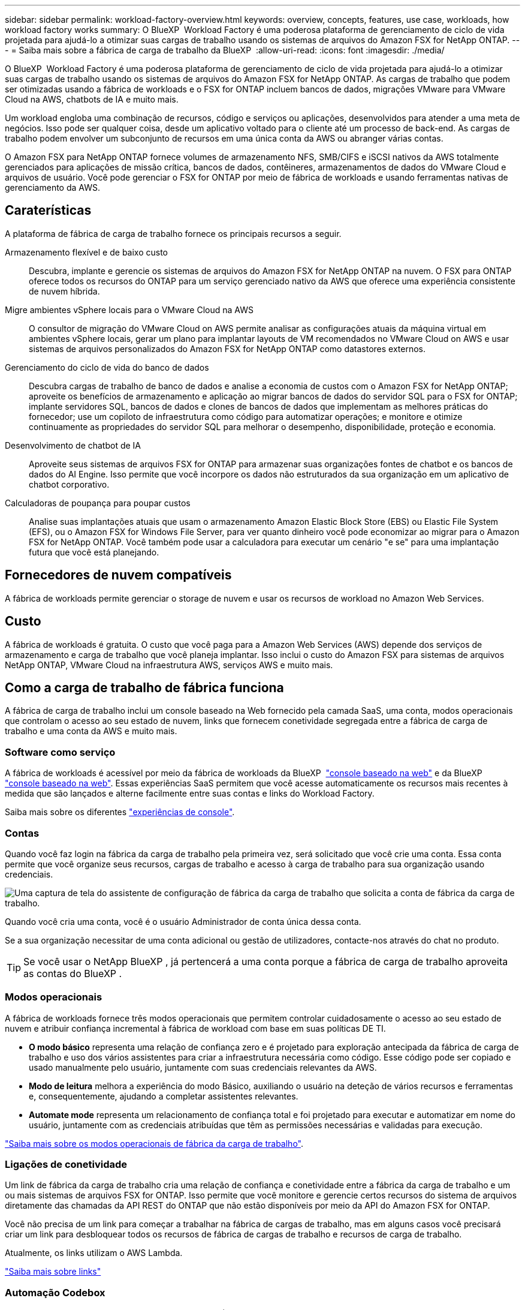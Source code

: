 ---
sidebar: sidebar 
permalink: workload-factory-overview.html 
keywords: overview, concepts, features, use case, workloads, how workload factory works 
summary: O BlueXP  Workload Factory é uma poderosa plataforma de gerenciamento de ciclo de vida projetada para ajudá-lo a otimizar suas cargas de trabalho usando os sistemas de arquivos do Amazon FSX for NetApp ONTAP. 
---
= Saiba mais sobre a fábrica de carga de trabalho da BlueXP 
:allow-uri-read: 
:icons: font
:imagesdir: ./media/


[role="lead"]
O BlueXP  Workload Factory é uma poderosa plataforma de gerenciamento de ciclo de vida projetada para ajudá-lo a otimizar suas cargas de trabalho usando os sistemas de arquivos do Amazon FSX for NetApp ONTAP. As cargas de trabalho que podem ser otimizadas usando a fábrica de workloads e o FSX for ONTAP incluem bancos de dados, migrações VMware para VMware Cloud na AWS, chatbots de IA e muito mais.

Um workload engloba uma combinação de recursos, código e serviços ou aplicações, desenvolvidos para atender a uma meta de negócios. Isso pode ser qualquer coisa, desde um aplicativo voltado para o cliente até um processo de back-end. As cargas de trabalho podem envolver um subconjunto de recursos em uma única conta da AWS ou abranger várias contas.

O Amazon FSX para NetApp ONTAP fornece volumes de armazenamento NFS, SMB/CIFS e iSCSI nativos da AWS totalmente gerenciados para aplicações de missão crítica, bancos de dados, contêineres, armazenamentos de dados do VMware Cloud e arquivos de usuário. Você pode gerenciar o FSX for ONTAP por meio de fábrica de workloads e usando ferramentas nativas de gerenciamento da AWS.



== Caraterísticas

A plataforma de fábrica de carga de trabalho fornece os principais recursos a seguir.

Armazenamento flexível e de baixo custo:: Descubra, implante e gerencie os sistemas de arquivos do Amazon FSX for NetApp ONTAP na nuvem. O FSX para ONTAP oferece todos os recursos do ONTAP para um serviço gerenciado nativo da AWS que oferece uma experiência consistente de nuvem híbrida.
Migre ambientes vSphere locais para o VMware Cloud na AWS:: O consultor de migração do VMware Cloud on AWS permite analisar as configurações atuais da máquina virtual em ambientes vSphere locais, gerar um plano para implantar layouts de VM recomendados no VMware Cloud on AWS e usar sistemas de arquivos personalizados do Amazon FSX for NetApp ONTAP como datastores externos.
Gerenciamento do ciclo de vida do banco de dados:: Descubra cargas de trabalho de banco de dados e analise a economia de custos com o Amazon FSX for NetApp ONTAP; aproveite os benefícios de armazenamento e aplicação ao migrar bancos de dados do servidor SQL para o FSX for ONTAP; implante servidores SQL, bancos de dados e clones de bancos de dados que implementam as melhores práticas do fornecedor; use um copiloto de infraestrutura como código para automatizar operações; e monitore e otimize continuamente as propriedades do servidor SQL para melhorar o desempenho, disponibilidade, proteção e economia.
Desenvolvimento de chatbot de IA:: Aproveite seus sistemas de arquivos FSX for ONTAP para armazenar suas organizações fontes de chatbot e os bancos de dados do AI Engine. Isso permite que você incorpore os dados não estruturados da sua organização em um aplicativo de chatbot corporativo.
Calculadoras de poupança para poupar custos:: Analise suas implantações atuais que usam o armazenamento Amazon Elastic Block Store (EBS) ou Elastic File System (EFS), ou o Amazon FSX for Windows File Server, para ver quanto dinheiro você pode economizar ao migrar para o Amazon FSX for NetApp ONTAP. Você também pode usar a calculadora para executar um cenário "e se" para uma implantação futura que você está planejando.




== Fornecedores de nuvem compatíveis

A fábrica de workloads permite gerenciar o storage de nuvem e usar os recursos de workload no Amazon Web Services.



== Custo

A fábrica de workloads é gratuita. O custo que você paga para a Amazon Web Services (AWS) depende dos serviços de armazenamento e carga de trabalho que você planeja implantar. Isso inclui o custo do Amazon FSX para sistemas de arquivos NetApp ONTAP, VMware Cloud na infraestrutura AWS, serviços AWS e muito mais.



== Como a carga de trabalho de fábrica funciona

A fábrica de carga de trabalho inclui um console baseado na Web fornecido pela camada SaaS, uma conta, modos operacionais que controlam o acesso ao seu estado de nuvem, links que fornecem conetividade segregada entre a fábrica de carga de trabalho e uma conta da AWS e muito mais.



=== Software como serviço

A fábrica de workloads é acessível por meio da fábrica de workloads da BlueXP  https://console.workloads.netapp.com["console baseado na web"^] e da BlueXP  link:https://console.bluexp.netapp.com["console baseado na web"^]. Essas experiências SaaS permitem que você acesse automaticamente os recursos mais recentes à medida que são lançados e alterne facilmente entre suas contas e links do Workload Factory.

Saiba mais sobre os diferentes link:console-experiences.html["experiências de console"].



=== Contas

Quando você faz login na fábrica da carga de trabalho pela primeira vez, será solicitado que você crie uma conta. Essa conta permite que você organize seus recursos, cargas de trabalho e acesso à carga de trabalho para sua organização usando credenciais.

image:screenshot-account-selection.png["Uma captura de tela do assistente de configuração de fábrica da carga de trabalho que solicita a conta de fábrica da carga de trabalho."]

Quando você cria uma conta, você é o usuário Administrador de conta única dessa conta.

Se a sua organização necessitar de uma conta adicional ou gestão de utilizadores, contacte-nos através do chat no produto.


TIP: Se você usar o NetApp BlueXP , já pertencerá a uma conta porque a fábrica de carga de trabalho aproveita as contas do BlueXP .



=== Modos operacionais

A fábrica de workloads fornece três modos operacionais que permitem controlar cuidadosamente o acesso ao seu estado de nuvem e atribuir confiança incremental à fábrica de workload com base em suas políticas DE TI.

* *O modo básico* representa uma relação de confiança zero e é projetado para exploração antecipada da fábrica de carga de trabalho e uso dos vários assistentes para criar a infraestrutura necessária como código. Esse código pode ser copiado e usado manualmente pelo usuário, juntamente com suas credenciais relevantes da AWS.
* *Modo de leitura* melhora a experiência do modo Básico, auxiliando o usuário na deteção de vários recursos e ferramentas e, consequentemente, ajudando a completar assistentes relevantes.
* *Automate mode* representa um relacionamento de confiança total e foi projetado para executar e automatizar em nome do usuário, juntamente com as credenciais atribuídas que têm as permissões necessárias e validadas para execução.


link:operational-modes.html["Saiba mais sobre os modos operacionais de fábrica da carga de trabalho"].



=== Ligações de conetividade

Um link de fábrica da carga de trabalho cria uma relação de confiança e conetividade entre a fábrica da carga de trabalho e um ou mais sistemas de arquivos FSX for ONTAP. Isso permite que você monitore e gerencie certos recursos do sistema de arquivos diretamente das chamadas da API REST do ONTAP que não estão disponíveis por meio da API do Amazon FSX for ONTAP.

Você não precisa de um link para começar a trabalhar na fábrica de cargas de trabalho, mas em alguns casos você precisará criar um link para desbloquear todos os recursos de fábrica de cargas de trabalho e recursos de carga de trabalho.

Atualmente, os links utilizam o AWS Lambda.

https://docs.netapp.com/us-en/workload-fsx-ontap/links-overview.html["Saiba mais sobre links"^]



=== Automação Codebox

Codebox é um copiloto de infraestrutura como código (IAC) que ajuda desenvolvedores e engenheiros de DevOps a gerar o código necessário para executar qualquer operação suportada pela fábrica de cargas de trabalho. Os formatos de código incluem API REST de fábrica de workload, CLI da AWS e AWS CloudFormation.

O Codebox está alinhado com os modos de operação de fábrica da carga de trabalho (Basic, Read and Automate) e define um caminho claro para a prontidão da execução, bem como um catálogo de automação para rápida reutilização futura.

O painel Codebox mostra o IAC que é gerado por uma operação de fluxo de trabalho específica e é correspondido por um assistente gráfico ou interface de chat conversacional. Embora o Codebox suporte codificação de cores e pesquisa para facilitar a navegação e análise, ele não permite edição. Você só pode copiar ou salvar no Catálogo de Automação.

link:codebox-automation.html["Saiba mais sobre o Codebox"].



=== Calculadoras de poupança

A fábrica de carga de trabalho fornece calculadoras de economia para que você possa comparar os custos de seus ambientes de armazenamento ou cargas de trabalho de banco de dados no FSX for ONTAP com Elastic Block Store (EBS), Elastic File Systems (EFS) e FSX for Windows File Server. Dependendo de seus requisitos de armazenamento, você pode achar que os sistemas de arquivos FSX for ONTAP são a opção mais econômica para você.

* link:https://docs.netapp.com/us-en/workload-fsx-ontap/explore-savings.html["Saiba como explorar a economia para seus ambientes de armazenamento"^]
* link:https://docs.netapp.com/us-en/workload-databases/explore-savings.html["Saiba como explorar a economia para suas cargas de trabalho de banco de dados"^]




== Ferramentas para usar o workload de fábrica

Você pode usar a fábrica do workload do BlueXP  com as seguintes ferramentas:

* *Console de fábrica do Workload*: O console de fábrica da carga de trabalho fornece uma interface visual que oferece uma visão holística de seus aplicativos e projetos
* * BlueXP  console*: O console BlueXP  oferece uma experiência de interface híbrida para que você possa usar a carga de trabalho BlueXP  de fábrica junto com outros serviços BlueXP
* *API REST*: As APIs REST de fábrica de carga de trabalho permitem implantar e gerenciar seus sistemas de arquivos FSX for ONTAP e outros recursos da AWS
* *CloudFormation*: O código do AWS CloudFormation permite que você execute as ações definidas no console de fábrica de carga de trabalho para modelar, provisionar e gerenciar recursos da AWS e de terceiros a partir da pilha do CloudFormation em sua conta da AWS
* *Fornecedor de fábrica de carga de trabalho do Terraform BlueXP *: O Terraform permite criar e gerenciar fluxos de trabalho de infraestrutura gerados no console de fábrica de carga de trabalho




=== APIS REST

A fábrica de workloads permite que você otimize, automatize e opere os sistemas de arquivos do FSX for ONTAP para cargas de trabalho específicas. Cada workload expõe uma API REST associada. Coletivamente, essas cargas de trabalho e APIs formam uma plataforma de desenvolvimento flexível e extensível que você pode usar para administrar seus sistemas de arquivos FSX for ONTAP.

Há vários benefícios ao usar as APIs REST de fábrica de workloads:

* As APIs foram projetadas com base na TECNOLOGIA REST e nas práticas recomendadas atuais. As tecnologias principais incluem HTTP e JSON.
* A autenticação de fábrica da carga de trabalho é baseada no padrão OAuth2. A NetApp depende da implementação do serviço Auth0.
* O console baseado na Web de fábrica de workload usa as mesmas APIs REST essenciais para que haja consistência entre os dois caminhos de acesso.


https://console.workloads.netapp.com/api-doc["Veja a documentação da API REST de fábrica da carga de trabalho"^]
